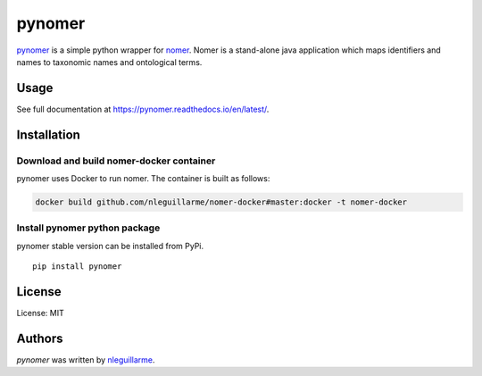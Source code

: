 pynomer
=======

.. image:: https://img.shields.io/pypi/v/pynomer.svg
    :target: https://pypi.python.org/pypi/pynomer
    :alt: Latest PyPI version

.. image:: https://travis-ci.org/borntyping/cookiecutter-pypackage-minimal.png
   :target: https://travis-ci.org/borntyping/cookiecutter-pypackage-minimal
   :alt: Latest Travis CI build status

`pynomer <https://github.com/nleguillarme/pynomer>`_ is a simple python wrapper for `nomer <https://github.com/globalbioticinteractions/nomer>`_.
Nomer is a stand-alone java application which maps identifiers and names to taxonomic names and ontological terms.

Usage
-----

See full documentation at https://pynomer.readthedocs.io/en/latest/.

Installation
------------

Download and build nomer-docker container
^^^^^^^^^^^^^^^^^^^^^^^^^^^^^^^^^^^^^^^^^

pynomer uses Docker to run nomer. The container is built as follows:

.. code-block:: bash

  docker build github.com/nleguillarme/nomer-docker#master:docker -t nomer-docker

Install pynomer python package
^^^^^^^^^^^^^^^^^^^^^^^^^^^^^^

pynomer stable version can be installed from PyPi.

::

  pip install pynomer


License
-------

License: MIT

Authors
-------

`pynomer` was written by `nleguillarme <nicolas.leguillarme@univ-grenoble-alpes.fr>`_.
